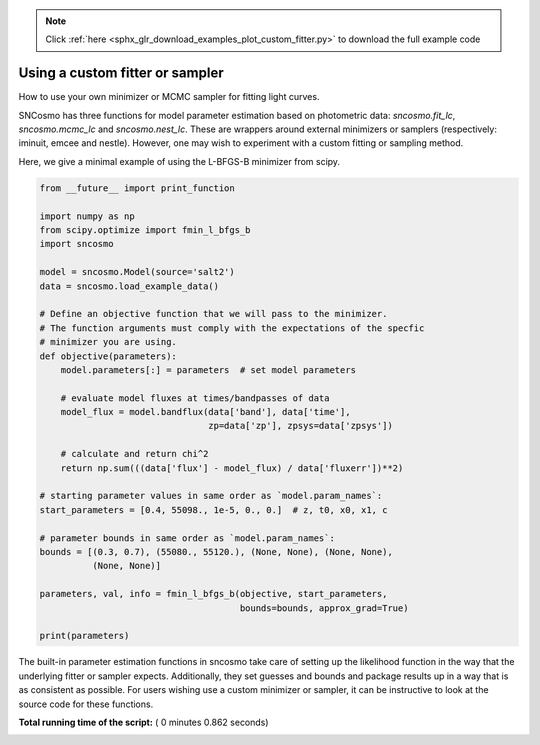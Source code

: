 .. note::
    :class: sphx-glr-download-link-note

    Click :ref:`here <sphx_glr_download_examples_plot_custom_fitter.py>` to download the full example code
.. rst-class:: sphx-glr-example-title

.. _sphx_glr_examples_plot_custom_fitter.py:


================================
Using a custom fitter or sampler
================================

How to use your own minimizer or MCMC sampler for fitting light curves.

SNCosmo has three functions for model parameter estimation based on
photometric data: `sncosmo.fit_lc`, `sncosmo.mcmc_lc` and
`sncosmo.nest_lc`. These are wrappers around external minimizers or
samplers (respectively: iminuit, emcee and nestle). However, one may
wish to experiment with a custom fitting or sampling method.

Here, we give a minimal example of using the L-BFGS-B minimizer from scipy.



.. code-block:: python


    from __future__ import print_function

    import numpy as np
    from scipy.optimize import fmin_l_bfgs_b
    import sncosmo

    model = sncosmo.Model(source='salt2')
    data = sncosmo.load_example_data()

    # Define an objective function that we will pass to the minimizer.
    # The function arguments must comply with the expectations of the specfic
    # minimizer you are using.
    def objective(parameters):
        model.parameters[:] = parameters  # set model parameters

        # evaluate model fluxes at times/bandpasses of data
        model_flux = model.bandflux(data['band'], data['time'],
                                    zp=data['zp'], zpsys=data['zpsys'])

        # calculate and return chi^2
        return np.sum(((data['flux'] - model_flux) / data['fluxerr'])**2)

    # starting parameter values in same order as `model.param_names`:
    start_parameters = [0.4, 55098., 1e-5, 0., 0.]  # z, t0, x0, x1, c

    # parameter bounds in same order as `model.param_names`:
    bounds = [(0.3, 0.7), (55080., 55120.), (None, None), (None, None),
              (None, None)]

    parameters, val, info = fmin_l_bfgs_b(objective, start_parameters,
                                          bounds=bounds, approx_grad=True)

    print(parameters)






.. rst-class:: sphx-glr-script-out

 Out:

 .. code-block:: none

    [ 4.25826002e-01  5.50980000e+04  1.10729281e-05 -4.88206124e-03
      3.54030452e-01]


The built-in parameter estimation functions in sncosmo take care of
setting up the likelihood function in the way that the underlying
fitter or sampler expects. Additionally, they set guesses and bounds
and package results up in a way that is as consistent as
possible. For users wishing use a custom minimizer or sampler, it
can be instructive to look at the source code for these functions.


**Total running time of the script:** ( 0 minutes  0.862 seconds)


.. _sphx_glr_download_examples_plot_custom_fitter.py:


.. only :: html

 .. container:: sphx-glr-footer
    :class: sphx-glr-footer-example



  .. container:: sphx-glr-download

     :download:`Download Python source code: plot_custom_fitter.py <plot_custom_fitter.py>`



  .. container:: sphx-glr-download

     :download:`Download Jupyter notebook: plot_custom_fitter.ipynb <plot_custom_fitter.ipynb>`


.. only:: html

 .. rst-class:: sphx-glr-signature

    `Gallery generated by Sphinx-Gallery <https://sphinx-gallery.readthedocs.io>`_
